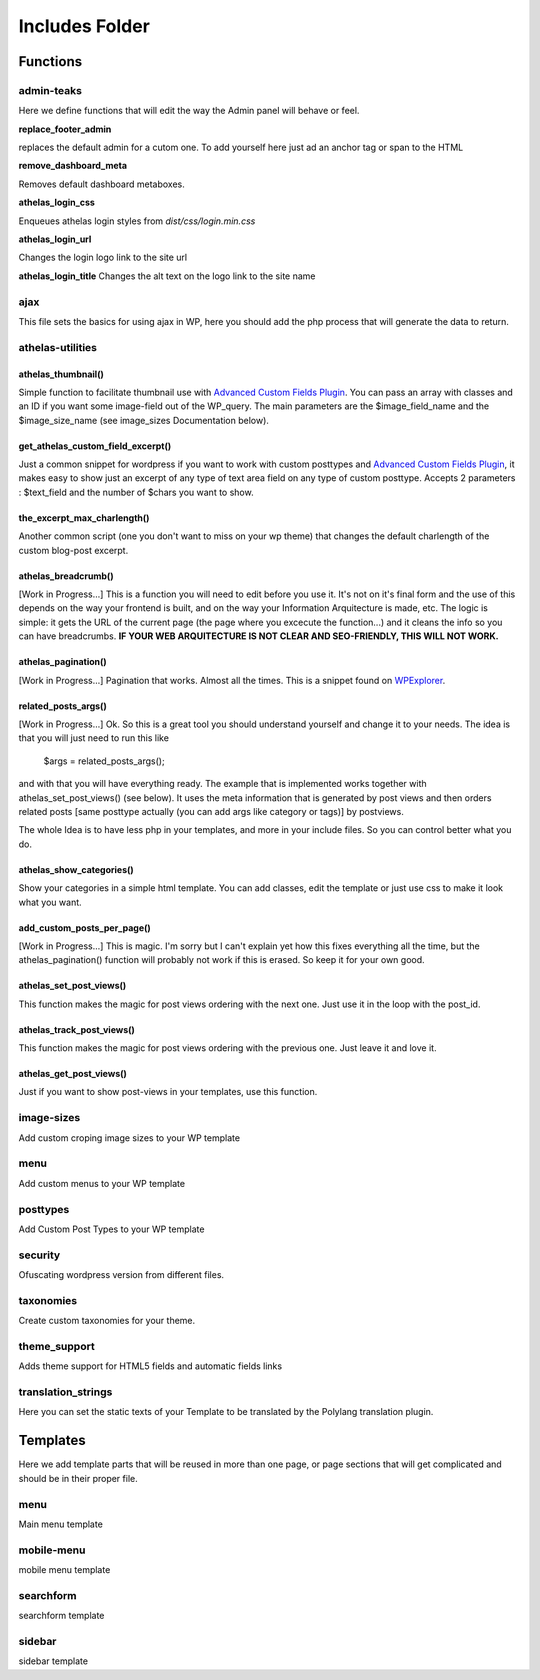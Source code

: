 Includes Folder
===================

Functions
----------

admin-teaks
++++++++++++++++++++

Here we define functions that will edit the way the Admin panel will 
behave or feel.

**replace_footer_admin**

replaces the default admin for a cutom one. To add yourself here just
ad an anchor tag or span to the HTML

**remove_dashboard_meta**

Removes default dashboard metaboxes.

**athelas_login_css**

Enqueues athelas login styles from *dist/css/login.min.css*

**athelas_login_url**

Changes the login logo link to the site url

**athelas_login_title**
Changes the alt text on the logo link to the site name


ajax
++++++++++++++++++++

This file sets the basics for using ajax in WP, here you should add the
php process that will generate the data to return.



athelas-utilities
++++++++++++++++++++

athelas_thumbnail()
******************

Simple function to facilitate thumbnail use with `Advanced Custom Fields Plugin <http://www.advancedcustomfields.com/?ref=http://www.athelas.pe/oniros>`_. You can pass an array with classes and an ID if you want some image-field out of the WP_query. The main parameters are the $image_field_name and the $image_size_name (see image_sizes Documentation below).


get_athelas_custom_field_excerpt()
*********************************

Just a common snippet for wordpress if you want to work with custom posttypes and `Advanced Custom Fields Plugin <http://www.advancedcustomfields.com/?ref=http://www.athelas.pe/oniros>`_, it makes easy to show just an excerpt of any type of text area field on any type of custom posttype. Accepts 2 parameters :  $text_field and the number of $chars you want to show.

the_excerpt_max_charlength()
***************************

Another common script (one you don't want to miss on your wp theme) that changes the default charlength of the custom blog-post excerpt. 

athelas_breadcrumb()
********************

[Work in Progress...] This is a function you will need to edit before you use it. It's not on it's final form and the use of this depends on the way your frontend is built, and on the way your Information Arquitecture is made, etc. The logic is simple: it gets the URL of the current page (the page where you excecute the function...) and it cleans the info so you can have breadcrumbs. **IF YOUR WEB ARQUITECTURE IS NOT CLEAR AND SEO-FRIENDLY, THIS WILL NOT WORK.**

athelas_pagination()
*****************

[Work in Progress...] Pagination that works. Almost all the times. This is a snippet found on `WPExplorer <http://www.wpexplorer.com/pagination-wordpress-theme/?ref=http://www.athelas.pe/oniros>`_. 

related_posts_args()
*******************

[Work in Progress...] Ok. So this is a great tool you should understand yourself and change it to your needs. The idea is that you will just need to run this like 
	
	$args = related_posts_args();

and with that you will have everything ready. The example that is implemented works together with athelas_set_post_views() (see below). It uses the meta information that is generated by post views and then orders related posts [same posttype actually (you can add args like category or tags)] by postviews.  

The whole Idea is to have less php in your templates, and more in your include files. So you can control better what you do. 

athelas_show_categories()
************************

Show your categories in a simple html template. You can add classes, edit the template or just use css to make it look what you want. 

add_custom_posts_per_page()
**************************

[Work in Progress...] This is magic. I'm sorry but I can't explain yet how this fixes everything all the time, but the athelas_pagination() function will probably not work if this is erased. So keep it for your own good. 

athelas_set_post_views()
*************************

This function makes the magic for post views ordering with the next one. Just use it in the loop with the post_id.

athelas_track_post_views()
*************************

This function makes the magic for post views ordering with the previous one. Just leave it and love it. 

athelas_get_post_views()
***********************

Just if you want to show post-views in your templates, use this function.

image-sizes
++++++++++++++++++++

Add custom croping image sizes to your WP template


menu
++++++++++++++++++++

Add custom menus to your WP template

posttypes
++++++++++++++++++++

Add Custom Post Types to your WP template

security
++++++++++++++++++++

Ofuscating wordpress version from different files.

taxonomies
++++++++++++++++++++

Create custom taxonomies for your theme.

theme_support
++++++++++++++++++++

Adds theme support for HTML5 fields and automatic fields links

translation_strings
++++++++++++++++++++

Here you can set the static texts of your Template to be translated by the Polylang translation plugin.


Templates
-----------

Here we add template parts that will be reused in more than one page, or page sections that will get complicated and should be in their proper file.

menu
++++++++++++++++++++

Main menu template

mobile-menu
++++++++++++++++++++

mobile menu template

searchform
++++++++++++++++++++

searchform template

sidebar
++++++++++++++++++++

sidebar template

